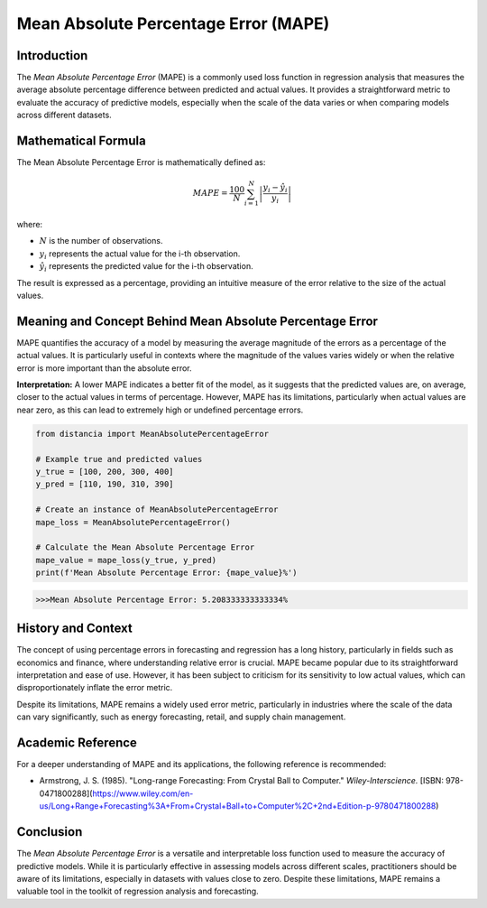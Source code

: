 =====================================
Mean Absolute Percentage Error (MAPE)
=====================================

Introduction
============

The `Mean Absolute Percentage Error` (MAPE) is a commonly used loss function in regression analysis that measures the average absolute percentage difference between predicted and actual values. It provides a straightforward metric to evaluate the accuracy of predictive models, especially when the scale of the data varies or when comparing models across different datasets.

Mathematical Formula
====================

The Mean Absolute Percentage Error is mathematically defined as:

.. math::

    MAPE = \frac{100}{N} \sum_{i=1}^{N} \left|\frac{y_i - \hat{y}_i}{y_i}\right|

where:

- :math:`N` is the number of observations.

- :math:`y_i` represents the actual value for the i-th observation.

- :math:`\hat{y}_i` represents the predicted value for the i-th observation.

The result is expressed as a percentage, providing an intuitive measure of the error relative to the size of the actual values.

Meaning and Concept Behind Mean Absolute Percentage Error
=========================================================

MAPE quantifies the accuracy of a model by measuring the average magnitude of the errors as a percentage of the actual values. It is particularly useful in contexts where the magnitude of the values varies widely or when the relative error is more important than the absolute error. 

**Interpretation:** A lower MAPE indicates a better fit of the model, as it suggests that the predicted values are, on average, closer to the actual values in terms of percentage. However, MAPE has its limitations, particularly when actual values are near zero, as this can lead to extremely high or undefined percentage errors.

.. code-block:: python

    from distancia import MeanAbsolutePercentageError

    # Example true and predicted values
    y_true = [100, 200, 300, 400]
    y_pred = [110, 190, 310, 390]

    # Create an instance of MeanAbsolutePercentageError
    mape_loss = MeanAbsolutePercentageError()

    # Calculate the Mean Absolute Percentage Error
    mape_value = mape_loss(y_true, y_pred)
    print(f'Mean Absolute Percentage Error: {mape_value}%')

.. code-block:: python

    >>>Mean Absolute Percentage Error: 5.208333333333334%

History and Context
===================

The concept of using percentage errors in forecasting and regression has a long history, particularly in fields such as economics and finance, where understanding relative error is crucial. MAPE became popular due to its straightforward interpretation and ease of use. However, it has been subject to criticism for its sensitivity to low actual values, which can disproportionately inflate the error metric.

Despite its limitations, MAPE remains a widely used error metric, particularly in industries where the scale of the data can vary significantly, such as energy forecasting, retail, and supply chain management.

Academic Reference
==================

For a deeper understanding of MAPE and its applications, the following reference is recommended:

.. bibliography::


- Armstrong, J. S. (1985). "Long-range Forecasting: From Crystal Ball to Computer." *Wiley-Interscience.* [ISBN: 978-0471800288](https://www.wiley.com/en-us/Long+Range+Forecasting%3A+From+Crystal+Ball+to+Computer%2C+2nd+Edition-p-9780471800288)

Conclusion
==========

The `Mean Absolute Percentage Error` is a versatile and interpretable loss function used to measure the accuracy of predictive models. While it is particularly effective in assessing models across different scales, practitioners should be aware of its limitations, especially in datasets with values close to zero. Despite these limitations, MAPE remains a valuable tool in the toolkit of regression analysis and forecasting.
